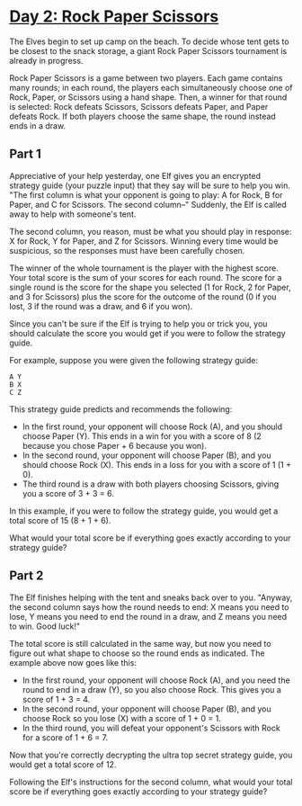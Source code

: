 * [[https://adventofcode.com/2022/day/2][Day 2: Rock Paper Scissors]]

The Elves begin to set up camp on the beach. To decide whose tent gets to be
closest to the snack storage, a giant Rock Paper Scissors tournament is already
in progress.

Rock Paper Scissors is a game between two players. Each game contains many
rounds; in each round, the players each simultaneously choose one of Rock,
Paper, or Scissors using a hand shape. Then, a winner for that round is
selected: Rock defeats Scissors, Scissors defeats Paper, and Paper defeats Rock.
If both players choose the same shape, the round instead ends in a draw.

** Part 1

Appreciative of your help yesterday, one Elf gives you an encrypted strategy
guide (your puzzle input) that they say will be sure to help you win. "The first
column is what your opponent is going to play: A for Rock, B for Paper, and C
for Scissors. The second column--" Suddenly, the Elf is called away to help with
someone's tent.

The second column, you reason, must be what you should play in response: X for
Rock, Y for Paper, and Z for Scissors. Winning every time would be suspicious,
so the responses must have been carefully chosen.

The winner of the whole tournament is the player with the highest score. Your
total score is the sum of your scores for each round. The score for a single
round is the score for the shape you selected (1 for Rock, 2 for Paper, and 3
for Scissors) plus the score for the outcome of the round (0 if you lost, 3 if
the round was a draw, and 6 if you won).

Since you can't be sure if the Elf is trying to help you or trick you, you
should calculate the score you would get if you were to follow the strategy
guide.

For example, suppose you were given the following strategy guide:

#+begin_example
A Y
B X
C Z
#+end_example

This strategy guide predicts and recommends the following:

    - In the first round, your opponent will choose Rock (A), and you should
      choose Paper (Y). This ends in a win for you with a score of 8 (2 because
      you chose Paper + 6 because you won).
    - In the second round, your opponent will choose Paper (B), and you should
      choose Rock (X). This ends in a loss for you with a score of 1 (1 + 0).
    - The third round is a draw with both players choosing Scissors, giving you
      a score of 3 + 3 = 6.

In this example, if you were to follow the strategy guide, you would get a total
score of 15 (8 + 1 + 6).

What would your total score be if everything goes exactly according to your
strategy guide?

** Part 2

The Elf finishes helping with the tent and sneaks back over to you. "Anyway, the
second column says how the round needs to end: X means you need to lose, Y means
you need to end the round in a draw, and Z means you need to win. Good luck!"

The total score is still calculated in the same way, but now you need to figure
out what shape to choose so the round ends as indicated. The example above now
goes like this:

    - In the first round, your opponent will choose Rock (A), and you need the
      round to end in a draw (Y), so you also choose Rock. This gives you a
      score of 1 + 3 = 4.
    - In the second round, your opponent will choose Paper (B), and you choose
      Rock so you lose (X) with a score of 1 + 0 = 1.
    - In the third round, you will defeat your opponent's Scissors with Rock for
      a score of 1 + 6 = 7.

Now that you're correctly decrypting the ultra top secret strategy guide, you
would get a total score of 12.

Following the Elf's instructions for the second column, what would your total
score be if everything goes exactly according to your strategy guide?
